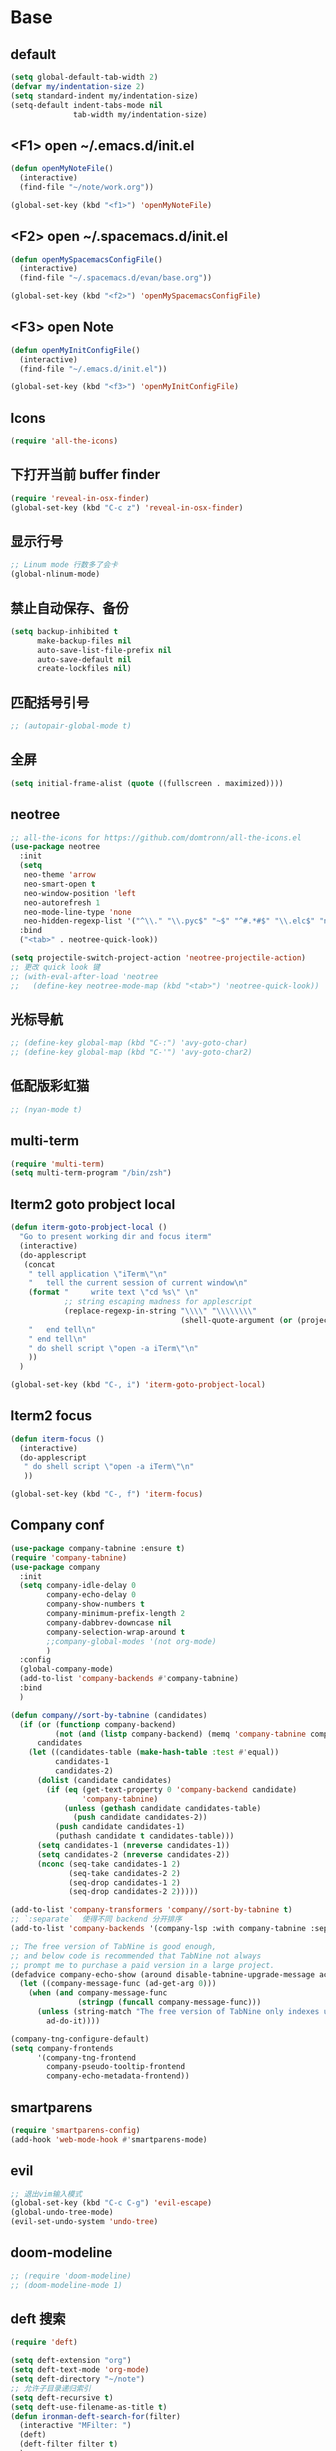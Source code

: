 * Base
** default
   #+BEGIN_SRC emacs-lisp
     (setq global-default-tab-width 2)
     (defvar my/indentation-size 2)
     (setq standard-indent my/indentation-size)
     (setq-default indent-tabs-mode nil
                   tab-width my/indentation-size)
   #+END_SRC
** <F1> open ~/.emacs.d/init.el
   #+BEGIN_SRC emacs-lisp
     (defun openMyNoteFile()
       (interactive)
       (find-file "~/note/work.org"))

     (global-set-key (kbd "<f1>") 'openMyNoteFile)
   #+END_SRC
** <F2> open ~/.spacemacs.d/init.el
   #+BEGIN_SRC emacs-lisp
     (defun openMySpacemacsConfigFile()
       (interactive)
       (find-file "~/.spacemacs.d/evan/base.org"))

     (global-set-key (kbd "<f2>") 'openMySpacemacsConfigFile)
   #+END_SRC
** <F3> open Note
   #+BEGIN_SRC emacs-lisp
     (defun openMyInitConfigFile()
       (interactive)
       (find-file "~/.emacs.d/init.el"))

     (global-set-key (kbd "<f3>") 'openMyInitConfigFile)
   #+END_SRC
** Icons
   #+BEGIN_SRC emacs-lisp
     (require 'all-the-icons)
   #+END_SRC
** 下打开当前 buffer finder
   #+BEGIN_SRC emacs-lisp
     (require 'reveal-in-osx-finder)
     (global-set-key (kbd "C-c z") 'reveal-in-osx-finder)
   #+END_SRC
** 显示行号
   #+BEGIN_SRC emacs-lisp
     ;; Linum mode 行数多了会卡
     (global-nlinum-mode)
   #+END_SRC
** 禁止自动保存、备份
   #+BEGIN_SRC emacs-lisp
     (setq backup-inhibited t
           make-backup-files nil
           auto-save-list-file-prefix nil
           auto-save-default nil
           create-lockfiles nil)
   #+END_SRC
** 匹配括号引号
   #+BEGIN_SRC emacs-lisp
     ;; (autopair-global-mode t)
   #+END_SRC
** 全屏
   #+BEGIN_SRC emacs-lisp
     (setq initial-frame-alist (quote ((fullscreen . maximized))))
   #+END_SRC
** neotree
   #+BEGIN_SRC emacs-lisp
     ;; all-the-icons for https://github.com/domtronn/all-the-icons.el
     (use-package neotree
       :init
       (setq
        neo-theme 'arrow
        neo-smart-open t
        neo-window-position 'left
        neo-autorefresh 1
        neo-mode-line-type 'none
        neo-hidden-regexp-list '("^\\." "\\.pyc$" "~$" "^#.*#$" "\\.elc$" "node_modules"))
       :bind
       ("<tab>" . neotree-quick-look))

     (setq projectile-switch-project-action 'neotree-projectile-action)
     ;; 更改 quick look 键
     ;; (with-eval-after-load 'neotree
     ;;   (define-key neotree-mode-map (kbd "<tab>") 'neotree-quick-look))
   #+END_SRC
** 光标导航
   #+BEGIN_SRC emacs-lisp
     ;; (define-key global-map (kbd "C-:") 'avy-goto-char)
     ;; (define-key global-map (kbd "C-'") 'avy-goto-char2)
   #+END_SRC
** 低配版彩虹猫
   #+BEGIN_SRC emacs-lisp
     ;; (nyan-mode t)
   #+END_SRC
** multi-term
   #+BEGIN_SRC emacs-lisp
     (require 'multi-term)
     (setq multi-term-program "/bin/zsh")
   #+END_SRC
** Iterm2 goto probject local
   #+BEGIN_SRC emacs-lisp
     (defun iterm-goto-probject-local ()
       "Go to present working dir and focus iterm"
       (interactive)
       (do-applescript
        (concat
         " tell application \"iTerm\"\n"
         "   tell the current session of current window\n"
         (format "     write text \"cd %s\" \n"
                 ;; string escaping madness for applescript
                 (replace-regexp-in-string "\\\\" "\\\\\\\\"
                                           (shell-quote-argument (or (projectile-project-root default-directory)))))
         "   end tell\n"
         " end tell\n"
         " do shell script \"open -a iTerm\"\n"
         ))
       )

     (global-set-key (kbd "C-, i") 'iterm-goto-probject-local)
   #+END_SRC
** Iterm2 focus
   #+BEGIN_SRC emacs-lisp
     (defun iterm-focus ()
       (interactive)
       (do-applescript
        " do shell script \"open -a iTerm\"\n"
        ))

     (global-set-key (kbd "C-, f") 'iterm-focus)
   #+END_SRC
** Company conf
   #+BEGIN_SRC emacs-lisp
     (use-package company-tabnine :ensure t)
     (require 'company-tabnine)
     (use-package company
       :init
       (setq company-idle-delay 0
             company-echo-delay 0
             company-show-numbers t
             company-minimum-prefix-length 2
             company-dabbrev-downcase nil
             company-selection-wrap-around t
             ;;company-global-modes '(not org-mode)
             )
       :config
       (global-company-mode)
       (add-to-list 'company-backends #'company-tabnine)
       :bind
       )

     (defun company//sort-by-tabnine (candidates)
       (if (or (functionp company-backend)
               (not (and (listp company-backend) (memq 'company-tabnine company-backend))))
           candidates
         (let ((candidates-table (make-hash-table :test #'equal))
               candidates-1
               candidates-2)
           (dolist (candidate candidates)
             (if (eq (get-text-property 0 'company-backend candidate)
                     'company-tabnine)
                 (unless (gethash candidate candidates-table)
                   (push candidate candidates-2))
               (push candidate candidates-1)
               (puthash candidate t candidates-table)))
           (setq candidates-1 (nreverse candidates-1))
           (setq candidates-2 (nreverse candidates-2))
           (nconc (seq-take candidates-1 2)
                  (seq-take candidates-2 2)
                  (seq-drop candidates-1 2)
                  (seq-drop candidates-2 2)))))

     (add-to-list 'company-transformers 'company//sort-by-tabnine t)
     ;; `:separate`  使得不同 backend 分开排序
     (add-to-list 'company-backends '(company-lsp :with company-tabnine :separate))

     ;; The free version of TabNine is good enough,
     ;; and below code is recommended that TabNine not always
     ;; prompt me to purchase a paid version in a large project.
     (defadvice company-echo-show (around disable-tabnine-upgrade-message activate)
       (let ((company-message-func (ad-get-arg 0)))
         (when (and company-message-func
                    (stringp (funcall company-message-func)))
           (unless (string-match "The free version of TabNine only indexes up to" (funcall company-message-func))
             ad-do-it))))

     (company-tng-configure-default)
     (setq company-frontends
           '(company-tng-frontend
             company-pseudo-tooltip-frontend
             company-echo-metadata-frontend))
   #+END_SRC
** smartparens
   #+BEGIN_SRC emacs-lisp
     (require 'smartparens-config)
     (add-hook 'web-mode-hook #'smartparens-mode)
   #+END_SRC
** evil
   #+BEGIN_SRC emacs-lisp
     ;; 退出vim输入模式
     (global-set-key (kbd "C-c C-g") 'evil-escape)
     (global-undo-tree-mode)
     (evil-set-undo-system 'undo-tree)
   #+END_SRC
** doom-modeline
   #+BEGIN_SRC emacs-lisp
     ;; (require 'doom-modeline)
     ;; (doom-modeline-mode 1)
   #+END_SRC
** deft 搜索
   #+BEGIN_SRC emacs-lisp
     (require 'deft)

     (setq deft-extension "org")
     (setq deft-text-mode 'org-mode)
     (setq deft-directory "~/note")
     ;; 允许子目录递归索引
     (setq deft-recursive t)
     (setq deft-use-filename-as-title t)
     (defun ironman-deft-search-for(filter)
       (interactive "MFilter: ")
       (deft)
       (deft-filter filter t)
       )
     (global-set-key [f4] 'deft)
     (global-set-key [f5] 'ironman-deft-search-for)
   #+END_SRC

** org-roam
   #+BEGIN_SRC emacs-lisp
   #+END_SRC
** centaur-tabs
   #+BEGIN_SRC emacs-lisp
     (use-package centaur-tabs
       :demand
       :config
       (centaur-tabs-mode t)
       :bind
       ("C-<" . centaur-tabs-backward)
       ("C->" . centaur-tabs-forward))

     (setq centaur-tabs-cycle-scope 'tabs)
   #+END_SRC
** Org
   #+BEGIN_SRC emacs-lisp
     (require 'org-bullets)
     (add-hook 'org-mode-hook (lambda () (org-bullets-mode 1)))
     (add-hook 'org-mode-hook #'valign-mode)

     (require 'org-download)
     ;; Drag-and-drop to `dired`
     (add-hook 'dired-mode-hook 'org-download-enable)
   #+END_SRC
** my-screenshot 屏幕截图
   #+BEGIN_SRC emacs-lisp
     (defun my-screenshot ()
       "Take a screenshot into a unique-named file in the current buffer file
         directory and insert a link to this file."
       (interactive)
       (setq filename
             (concat (make-temp-name "/") ".png"))
       (setq fullfilename
             (concat (file-name-directory (buffer-file-name)) "images/blog/" filename))
       (if (file-accessible-directory-p (concat (file-name-directory
                                                 (buffer-file-name)) "images/blog/"))
           nil
         (make-directory "images/blog/" t))
       (call-process-shell-command "screencapture" nil nil nil nil "-i" (concat
                                                                         "\"" fullfilename "\"" ))
       (insert (concat "[[./images/blog" filename "]]"))
       (org-display-inline-images)
       )
   #+END_SRC
* Git
** Walk through git revisions of a file
   #+BEGIN_SRC emacs-lisp
     (use-package git-timemachine
       :custom-face
       (git-timemachine-minibuffer-author-face ((t (:inherit success))))
       (git-timemachine-minibuffer-detail-face ((t (:inherit warning))))
       :bind (:map vc-prefix-map
                   ("t" . git-timemachine)))
   #+END_SRC

** Pop up last commit information of current line
   #+BEGIN_SRC emacs-lisp
     (use-package git-messenger
       :bind (:map vc-prefix-map
                   ("p" . git-messenger:popup-message)
                   :map git-messenger-map
                   ("o" . git-messenger:copy-message))
       :init (setq git-messenger:show-detail t
                   git-messenger:use-magit-popup t)
       :config
       (with-no-warnings
         (with-eval-after-load 'hydra
           (defhydra git-messenger-hydra (:color blue)
             ("s" git-messenger:popup-show "show")
             ("c" git-messenger:copy-commit-id "copy hash")
             ("m" git-messenger:copy-message "copy message")
             ("," (catch 'git-messenger-loop (git-messenger:show-parent)) "go parent")
             ("q" git-messenger:popup-close "quit")))

         (defun my-git-messenger:format-detail (vcs commit-id author message)
           (if (eq vcs 'git)
               (let ((date (git-messenger:commit-date commit-id))
                     (colon (propertize ":" 'face 'font-lock-comment-face)))
                 (concat
                  (format "%s%s %s \n%s%s %s\n%s  %s %s \n"
                          (propertize "Commit" 'face 'font-lock-keyword-face) colon
                          (propertize (substring commit-id 0 8) 'face 'font-lock-comment-face)
                          (propertize "Author" 'face 'font-lock-keyword-face) colon
                          (propertize author 'face 'font-lock-string-face)
                          (propertize "Date" 'face 'font-lock-keyword-face) colon
                          (propertize date 'face 'font-lock-string-face))
                  (propertize (make-string 38 ?─) 'face 'font-lock-comment-face)
                  message
                  (propertize "\nPress q to quit" 'face '(:inherit (font-lock-comment-face italic)))))
             (git-messenger:format-detail vcs commit-id author message)))

         (defun my-git-messenger:popup-message ()
           "Popup message with `posframe', `pos-tip', `lv' or `message', and dispatch actions with `hydra'."
           (interactive)
           (let* ((vcs (git-messenger:find-vcs))
                  (file (buffer-file-name (buffer-base-buffer)))
                  (line (line-number-at-pos))
                  (commit-info (git-messenger:commit-info-at-line vcs file line))
                  (commit-id (car commit-info))
                  (author (cdr commit-info))
                  (msg (git-messenger:commit-message vcs commit-id))
                  (popuped-message (if (git-messenger:show-detail-p commit-id)
                                       (my-git-messenger:format-detail vcs commit-id author msg)
                                     (cl-case vcs
                                       (git msg)
                                       (svn (if (string= commit-id "-")
                                                msg
                                              (git-messenger:svn-message msg)))
                                       (hg msg)))))
             (setq git-messenger:vcs vcs
                   git-messenger:last-message msg
                   git-messenger:last-commit-id commit-id)
             (run-hook-with-args 'git-messenger:before-popup-hook popuped-message)
             (git-messenger-hydra/body)
             (cond ((and (fboundp 'posframe-workable-p) (posframe-workable-p))
                    (let ((buffer-name "*git-messenger*"))
                      (posframe-show buffer-name
                                     :string popuped-message
                                     :left-fringe 8
                                     :right-fringe 8
                                     :internal-border-color (face-foreground 'default)
                                     :internal-border-width 1)
                      (unwind-protect
                          (push (read-event) unread-command-events)
                        (posframe-delete buffer-name))))
                   ((and (fboundp 'pos-tip-show) (display-graphic-p))
                    (pos-tip-show popuped-message))
                   ((fboundp 'lv-message)
                    (lv-message popuped-message)
                    (unwind-protect
                        (push (read-event) unread-command-events)
                      (lv-delete-window)))
                   (t (message "%s" popuped-message)))
             (run-hook-with-args 'git-messenger:after-popup-hook popuped-message)))
         (advice-add #'git-messenger:popup-close :override #'ignore)
         (advice-add #'git-messenger:popup-message :override #'my-git-messenger:popup-message)))
   #+END_SRC
* develop
** flycheck
   #+BEGIN_SRC emacs-lisp
     (defun my/use-eslint-from-node-modules ()
       (let* ((root (locate-dominating-file
                     (or (buffer-file-name) default-directory)
                     "node_modules"))
              (eslint (and root
                           (expand-file-name "node_modules/eslint/bin/eslint.js"
                                             root))))
         (when (and eslint (file-executable-p eslint))
           (setq-local flycheck-javascript-eslint-executable eslint))))

     (add-hook 'flycheck-mode-hook #'my/use-eslint-from-node-modules)

     (use-package flycheck
       :ensure t
       :init
       (global-flycheck-mode t)
       :custom
       (flycheck-check-syntax-automatically '(mode-enabled save))
       :config
       (flycheck-add-mode 'javascript-eslint 'web-mode))

     (setq-default flycheck-disabled-checkers
                   (append flycheck-disabled-checkers
                           '(json-jsonlist)))
   #+END_SRC
** Tide
   #+BEGIN_SRC emacs-lisp
     (require 'js-doc)
     (defun setup-tide-mode ()
       (interactive)
       (tide-setup)
       (flycheck-mode)
       (eldoc-mode)
       (prettier-js-mode)

       ;; TODO 会卡顿
       ;; (flycheck-select-checker 'javascript-eslint)
       (tide-hl-identifier-mode)
       ;; (setq flycheck-check-syntax-automatically '(save mode-enabled))
       (add-to-list 'company-backends '(company-tide :with company-tabnine :separate)))

     (defun flycheck-javascript ()
       (interactive)
       (flycheck-add-mode 'javascript-eslint 'web-mode))

     ;; aligns annotation to the right hand side
     (setq company-tooltip-align-annotations t)

     (with-eval-after-load 'tide
       ;; evil模式下绑定 g d 跳转定义
       (evil-define-key '(normal) tide-mode-map (kbd "g d") 'tide-jump-to-definition))

     (setq tide-format-options '(:insertSpaceAfterFunctionKeywordForAnonymousFunctions t :placeOpenBraceOnNewLineForFunctions nil))

     (use-package tide :ensure t)

     (global-set-key (kbd "C-; f") 'js-doc-insert-file-doc)
     (global-set-key (kbd "C-; ;") 'js-doc-insert-function-doc)
     (global-set-key (kbd "C-; C-;") 'tide-jsdoc-template)
     (global-set-key (kbd "<C-return>") 'c-indent-new-comment-line)
     (global-set-key (kbd "C-; t") 'js-doc-insert-tag)
     (global-set-key (kbd "C-; h") 'js-doc-describe-tag)
   #+END_SRC
** web-mode
   #+BEGIN_SRC emacs-lisp
     (use-package web-mode
       :mode
       ("\\.html\\'" "\\.tsx\\'" "\\.vue\\'" "\\.svelte\\'" "\\.twig\\'")
       :init
       (add-to-list 'magic-mode-alist '("import.*react" . web-mode))
       :custom
       (web-mode-block-padding my/indentation-size)
       (web-mode-style-padding my/indentation-size)
       (web-mode-script-padding my/indentation-size)
       (web-mode-attr-indent-offset my/indentation-size)
       (web-mode-attr-value-indent-offset my/indentation-size)
       (web-mode-enable-current-element-highlight t)
       (web-mode-content-types-alist '(("jsx" . "\\.[jt]?s[x]?\\'")
                                       ("vue" . "\\.vue\\'")))
       :config
       (set-face-background 'web-mode-current-element-highlight-face "#AF3A03")
       :hook
       (web-mode . emmet-mode))

     (add-hook 'web-mode-hook
               (lambda ()
                 (setup-tide-mode)
                 ;; (setq web-mode-markup-indent-offset 2)
                 ;; (setq web-mode-css-indent-offset 2)
                 ;; (setq web-mode-code-indent-offset 2)
                 (setq-local web-mode-enable-auto-quoting nil)))

     (add-hook 'web-mode-hook
               (lambda ()
                 (pcase web-mode-content-type
                   ("jsx" (progn
                            (setq-local emmet-expand-jsx-className? t)
                            (setq-local web-mode-enable-auto-quoting nil)
                            (setup-tide-mode)))
                   ("vue" (setup-tide-mode))
                   ("html" (prettier-js-mode)))))

     (when (memq window-system '(mac ns))
       (exec-path-from-shell-initialize))
   #+END_SRC

** TypeScript
   #+BEGIN_SRC emacs-lisp
     (use-package typescript-mode
       :custom
       (typescript-indent-level my/indentation-size)
       :hook
       (typescript-mode . setup-tide-mode))
   #+END_SRC
** JavaScript
   #+BEGIN_SRC emacs-lisp
     (flycheck-add-next-checker 'javascript-eslint 'javascript-tide 'append)
     (add-hook 'web-mode-hook
               (lambda ()
                 (when (equal web-mode-content-type "jsx")
                   (setq-local emmet-expand-jsx-className? t)
                   (flycheck-add-mode 'javascript-eslint 'web-mode)
                   (flycheck-add-next-checker 'javascript-eslint 'jsx-tide 'append)
                   (setup-tide-mode))
                 ))

     (use-package js2-mode
       :mode "\\.js\\'"
       :custom
       (js2-basic-offset my/indentation-size)
       (js2-highlight-level 3)
       (js2-mode-show-parse-errors nil)
       (js2-mode-show-strict-warnings nil)
       :hook
       (js2-mode . setup-tide-mode))
   #+END_SRC

** eslint
   #+BEGIN_SRC emacs-lisp
   #+END_SRC
** vue
   #+BEGIN_SRC emacs-lisp
     (require 'vue-mode)
     (require 'lsp-mode)

     (defun vuejs-custom ()
       (lsp)
       (flycheck-mode t)
       (company-mode))

     (add-hook 'vue-mode-hook 'vuejs-custom)
   #+END_SRC
* doom-themes-dark
  #+BEGIN_SRC emacs-lisp
    ;; (require 'doom-themes)

    ;; (defgroup doom-dracula-alt-theme nil
    ;;   "Options for doom-themes"
    ;;   :group 'doom-themes)

    ;; (defcustom doom-dracula-alt-brighter-modeline nil
    ;;   "If non-nil, more vivid colors will be used to style the mode-line."
    ;;   :group 'doom-dracula-alt-theme
    ;;   :type 'boolean)

    ;; (defcustom doom-dracula-alt-brighter-comments nil
    ;;   "If non-nil, comments will be highlighted in more vivid colors."
    ;;   :group 'doom-dracula-alt-theme
    ;;   :type 'boolean)

    ;; (defcustom doom-dracula-alt-colorful-headers nil
    ;;   "If non-nil, headers in org-mode will be more colorful; which is truer to the
    ;; original Dracula Emacs theme."
    ;;   :group 'doom-dracula-alt-theme
    ;;   :type 'boolean)

    ;; (defcustom doom-dracula-alt-comment-bg doom-dracula-alt-brighter-comments
    ;;   "If non-nil, comments will have a subtle, darker background. Enhancing their
    ;; legibility."
    ;;   :group 'doom-dracula-alt-theme
    ;;   :type 'boolean)

    ;; (defcustom doom-dracula-alt-padded-modeline doom-themes-padded-modeline
    ;;   "If non-nil, adds a 4px padding to the mode-line. Can be an integer to
    ;; determine the exact padding."
    ;;   :group 'doom-dracula-alt-theme
    ;;   :type '(or integer boolean))

    ;; (def-doom-theme doom-dracula-alt
    ;;     "A dark theme inspired by Atom One Dark"

    ;;     ;; name        default   256       16
    ;;     ((bg         '("#282a36" nil       nil            ))
    ;;     (bg-alt     '("#1E2029" nil       nil            ))
    ;;     (base0      '("#1E2029" "#1E2029"   "black"        ))
    ;;     (base1      '("#282a36" "#282a36" "brightblack"  ))
    ;;     (base2      '("#373844" "#373844" "brightblack"  ))
    ;;     (base3      '("#44475a" "#44475a" "brightblack"  ))
    ;;     (base4      '("#565761" "#565761" "brightblack"  ))
    ;;     (base5      '("#6272a4" "#6272a4" "brightblack"  ))
    ;;     (base6      '("#b6b6b2" "#b6b6b2" "brightblack"  ))
    ;;     (base7      '("#ccccc7" "#ccccc7" "brightblack"  ))
    ;;     (base8      '("#f8f8f2" "#f8f8f2" "white"        ))
    ;;     (fg         '("#f8f8f2" "#f8f8f2" "white"        ))
    ;;     (fg-alt     '("#e2e2dc" "#e2e2dc" "brightwhite"  ))

    ;;     (grey       base4)
    ;;     (red        '("#ff5555" "#ff6655" "red"          ))
    ;;     (orange     '("#ffb86c" "#ffb86c" "brightred"    ))
    ;;     (green      '("#50fa7b" "#50fa7b" "green"        ))
    ;;     (teal       '("#0189cc" "#0189cc" "brightgreen"  ))
    ;;     (yellow     '("#f1fa8c" "#f1fa8c" "yellow"       ))
    ;;     (blue       '("#61bfff" "#61bfff" "brightblue"   ))
    ;;     (dark-blue  '("#0189cc" "#0189cc" "blue"         ))
    ;;     (magenta    '("#ff79c6" "#ff79c6" "magenta"      ))
    ;;     (violet     '("#bd93f9" "#bd93f9" "brightmagenta"))
    ;;     (cyan       '("#8be9fd" "#8be9fd" "brightcyan"   ))
    ;;     (dark-cyan  '("#8be9fd" "#8be9fd" "cyan"         ))

    ;;     ;; face categories -- required for all themes
    ;;     (highlight      violet)
    ;;     (vertical-bar   (doom-darken base1 0.1))
    ;;     (selection      dark-blue)
    ;;     (builtin        orange)
    ;;     (comments       (if doom-dracula-alt-brighter-comments dark-cyan base5))
    ;;     (doc-comments   (doom-lighten (if doom-dracula-alt-brighter-comments dark-cyan base5) 0.25))
    ;;     (constants      cyan)
    ;;     (functions      green)
    ;;     (keywords       magenta)
    ;;     (methods        teal)
    ;;     (operators      violet)
    ;;     (type           blue)
    ;;     (strings        yellow)
    ;;     (variables      base8)
    ;;     (numbers        red)
    ;;     (region         base3)
    ;;     (error          red)
    ;;     (warning        yellow)
    ;;     (success        green)
    ;;     (vc-modified    orange)
    ;;     (vc-added       green)
    ;;     (vc-deleted     red)

    ;;     ;; custom categories
    ;;     (level1 magenta)
    ;;     (level2 violet)
    ;;     (level3 (if doom-dracula-alt-colorful-headers green   (doom-lighten violet 0.35)))
    ;;     (level4 (if doom-dracula-alt-colorful-headers yellow  (doom-lighten magenta 0.35)))
    ;;     (level5 (if doom-dracula-alt-colorful-headers cyan    (doom-lighten violet 0.6)))
    ;;     (level6 (if doom-dracula-alt-colorful-headers orange  (doom-lighten magenta 0.6)))
    ;;     (level7 (if doom-dracula-alt-colorful-headers blue    (doom-lighten violet 0.85)))
    ;;     (level8 (if doom-dracula-alt-colorful-headers magenta (doom-lighten magenta 0.85)))
    ;;     (level9 (if doom-dracula-alt-colorful-headers violet  (doom-lighten violet 0.95)))

    ;;     (hidden     base1)
    ;;     (-modeline-bright doom-dracula-alt-brighter-modeline)
    ;;     (-modeline-pad
    ;;       (when doom-dracula-alt-padded-modeline
    ;;         (if (integerp doom-dracula-alt-padded-modeline) doom-dracula-alt-padded-modeline 4)))

    ;;     (modeline-fg     nil)
    ;;     (modeline-fg-alt base5)

    ;;     (modeline-bg

    ;;       (if -modeline-bright
    ;;           (doom-darken  magenta 0.675)
    ;;         (doom-darken bg 0.1))
    ;;       )
    ;;     (modeline-bg-l
    ;;       (if -modeline-bright
    ;;           (doom-darken magenta 0.6)
    ;;         `(,(doom-darken (car bg) 0.075) ,@(cdr base1))
    ;;         ))
    ;;     (modeline-bg-inactive   (doom-darken bg 0.1))
    ;;     (modeline-bg-inactive-l `(,(doom-darken (car bg) 0.075) ,@(cdr base1))))


    ;;     ;; --- extra faces ------------------------
    ;;     ((elscreen-tab-other-screen-face :background "#353a42" :foreground "#1e2022")

    ;;     ;; ((line-number &override) :foreground base4)
    ;;     ;; ((line-number-current-line &override) :foreground fg)
    ;;     ((line-number &override) :foreground base5 :distant-foreground nil)
    ;;     ((line-number-current-line &override) :foreground base7 :distant-foreground nil)

    ;;     (font-lock-comment-face
    ;;       :foreground comments
    ;;       :background (if doom-dracula-alt-comment-bg (doom-lighten bg 0.05)))
    ;;     (font-lock-doc-face
    ;;       :inherit 'font-lock-comment-face
    ;;       :foreground doc-comments)
    ;;     (solaire-hl-line-face :background base2)
    ;;     (doom-modeline-bar :background (if -modeline-bright modeline-bg highlight))
    ;;     (mode-line
    ;;       :background modeline-bg :foreground modeline-fg
    ;;       :box (if -modeline-pad `(:line-width ,-modeline-pad :color ,modeline-bg)))
    ;;     (mode-line-inactive
    ;;       :background modeline-bg-inactive :foreground modeline-fg-alt
    ;;       :box (if -modeline-pad `(:line-width ,-modeline-pad :color ,modeline-bg-inactive)))
    ;;     (mode-line-emphasis
    ;;       :foreground (if -modeline-bright base8 highlight))

    ;;     (solaire-mode-line-face
    ;;       :inherit 'mode-line
    ;;       :background modeline-bg-l
    ;;       :box (if -modeline-pad `(:line-width ,-modeline-pad :color ,modeline-bg-l)))
    ;;     (solaire-mode-line-inactive-face
    ;;       :inherit 'mode-line-inactive
    ;;       :background modeline-bg-inactive-l
    ;;       :box (if -modeline-pad `(:line-width ,-modeline-pad :color ,modeline-bg-inactive-l)))

    ;;     ;; --- major-mode faces -------------------
    ;;     ;; css-mode / scss-mode
    ;;     (css-proprietary-property :foreground orange)
    ;;     (css-property             :foreground green)
    ;;     (css-selector             :foreground blue)

    ;;     ;; markdown-mode
    ;;     (markdown-markup-face :foreground base5)
    ;;     (markdown-header-face :inherit 'bold :foreground red)
    ;;     (markdown-code-face :background (doom-lighten base3 0.05))

    ;;     ;; org-mode
    ;;     (org-level-1 :background nil :foreground level1 :height 1.2 :weight 'bold)
    ;;     (org-level-2 :foreground level2 :weight 'bold)
    ;;     (org-level-3 :inherit 'org-level-2 :foreground level3)
    ;;     (org-level-4 :inherit 'org-level-2 :foreground level4)
    ;;     (org-level-5 :inherit 'org-level-2 :foreground level5)
    ;;     (org-level-6 :inherit 'org-level-2 :foreground level6)
    ;;     (org-level-7 :inherit 'org-level-2 :foreground level7)
    ;;     (org-todo :foreground orange :bold 'inherit :background (doom-darken base1 0.02))
    ;;     (org-done :foreground green :strike-through nil :background base2 :bold t)
    ;;     (org-headline-done :foreground base4 :strike-through nil)
    ;;     ((org-tag &override) :foreground (doom-lighten orange 0.3))
    ;;     (org-agenda-date :foreground cyan)
    ;;     (org-agenda-dimmed-todo-face :foreground comments)
    ;;     (org-agenda-done :foreground base4)
    ;;     (org-agenda-structure :foreground violet)
    ;;     (org-block            :background nil :foreground violet)
    ;;     (org-block-begin-line :background nil :foreground comments)
    ;;     (org-code :foreground yellow)
    ;;     (org-column :background base1)
    ;;     (org-column-title :background base1 :bold t :underline t)
    ;;     (org-date :foreground cyan)
    ;;     (org-document-info :foreground blue)
    ;;     (org-document-info-keyword :foreground comments)
    ;;     (org-ellipsis :foreground comments)
    ;;     (org-footnote :foreground blue)
    ;;     (org-headline-base :foreground comments :strike-through t :bold nil)
    ;;     (org-link :foreground orange :underline t :weight 'bold)
    ;;     (org-priority :foreground cyan)
    ;;     (org-scheduled :foreground green)
    ;;     (org-scheduled-previously :foreground yellow)
    ;;     (org-scheduled-today :foreground orange)
    ;;     (org-sexp-date :foreground base4)
    ;;     (org-special-keyword :foreground yellow)
    ;;     (org-table :foreground violet)
    ;;     (org-upcoming-deadline :foreground yellow)
    ;;     (org-warning :foreground magenta)
    ;;     )
    ;;   )

  #+END_SRC
* doom-solarized-light
  #+BEGIN_SRC emacs-lisp
    (require 'doom-themes)

    (defgroup doom-solarized-light-theme nil
      "Options for doom-themes"
      :group 'doom-themes)

    (defcustom doom-solarized-light-brighter-modeline nil
      "If non-nil, more vivid colors will be used to style the mode-line."
      :group 'doom-solarized-light-theme
      :type 'boolean)

    (defcustom doom-solarized-light-brighter-comments nil
      "If non-nil, comments will be highlighted in more vivid colors."
      :group 'doom-solarized-light-theme
      :type 'boolean)

    (defcustom doom-solarized-light-comment-bg doom-solarized-light-brighter-comments
      "If non-nil, comments will have a subtle, darker background. Enhancing their
    legibility."
      :group 'doom-solarized-light-theme
      :type 'boolean)

    (defcustom doom-solarized-light-padded-modeline doom-themes-padded-modeline
      "If non-nil, adds a 4px padding to the mode-line. Can be an integer to
    determine the exact padding."
      :group 'doom-solarized-light-theme
      :type '(choice integer boolean))

    ;;
    (def-doom-theme doom-solarized-light
      "A light theme inspired by Solarized light"

      ;; name        default   256       16
      ((bg         '("#FDF6E3" nil       nil            ))
       (bg-alt     '("#FFFBEA" nil       nil            ))
       (base0      '("#FFFBF0" "black"   "black"        ))
       (base1      '("#FCF8ED" "#1e1e1e" "brightblack"  ))
       (base2      '("#FCF7E8" "#2e2e2e" "brightblack"  ))
       (base3      '("#F2E6CE" "#262626" "brightblack"  ))
       (base4      '("#E1DBCD" "#3f3f3f" "brightblack"  ))
       (base5      '("#D6D6D6" "#525252" "brightblack"  ))
       (base6      '("#96A7A9" "#6b6b6b" "brightblack"  ))
       (base7      '("#788484" "#979797" "brightblack"  ))
       (base8      '("#626C6C" "#dfdfdf" "white"        ))
       (fg         '("#556b72" "#2d2d2d" "white"        ))
       (fg-alt     '("#7B8787" "#bfbfbf" "brightwhite"  ))

       (grey       base4)
       (red        '("#dc322f" "#ff6655" "red"          ))
       (orange     '("#cb4b16" "#dd8844" "brightred"    ))
       (green      '("#859900" "#99bb66" "green"        ))
       (teal       '("#35a69c" "#33aa99" "brightgreen"  ))
       (yellow     '("#b58900" "#ECBE7B" "yellow"       ))
       (blue       '("#268bd2" "#51afef" "brightblue"   ))
       (dark-blue  '("#3F88AD" "#2257A0" "blue"         ))
       (magenta    '("#d33682" "#c678dd" "magenta"      ))
       (violet     '("#6c71c4" "#a9a1e1" "brightmagenta"))
       (cyan       '("#2aa198" "#46D9FF" "brightcyan"   ))
       (dark-cyan  '("#204052" "#5699AF" "cyan"         ))

       ;; face categories -- required for all themes
       (highlight      blue)
       (vertical-bar   base4)
       (selection      dark-blue)
       (builtin        magenta)
       (comments       (if doom-solarized-light-brighter-comments
                           (doom-lighten teal 0.25)
                         base6))
       (doc-comments   teal)
       (constants      violet)
       (functions      magenta)
       (keywords       green)
       (methods        cyan)
       (operators      blue)
       (type           yellow)
       (strings        cyan)
       (variables      blue)
       (numbers        violet)
       (region         `(,(doom-darken (car bg-alt) 0.1) ,@(doom-darken (cdr base0) 0.1)))
       (error          red)
       (warning        yellow)
       (success        green)
       (vc-modified    orange)
       (vc-added       green)
       (vc-deleted     red)

       ;; custom categories
       (hidden     `(,(car bg) "black" "black"))
       (-modeline-bright doom-solarized-light-brighter-modeline)
       (-modeline-pad
        (when doom-solarized-light-padded-modeline
          (if (integerp doom-solarized-light-padded-modeline) doom-solarized-light-padded-modeline 4)))

       (modeline-fg     nil)
       (modeline-fg-alt base6)

       (modeline-bg
        (if -modeline-bright
            (doom-lighten bg 0.7)
          (doom-lighten base3 0.2)))
       (modeline-bg-l
        (if -modeline-bright
            (doom-lighten bg 0.7)
          (doom-darken bg 0.05)))
       (modeline-bg-inactive   (doom-darken bg 0.02))
       (modeline-bg-inactive-l (doom-darken bg 0.025)))


      ;; --- extra faces ------------------------
      ((elscreen-tab-other-screen-face :background "#353a42" :foreground "#1e2022")

       (hl-line :background base3)

       ((line-number &override) :foreground base6)
       ((line-number-current-line &override) :foreground fg :background region :weight 'bold)

       (org-block :background (doom-blend yellow bg 0.04))
       (org-block-background :background (doom-blend yellow bg 0.04))
       (org-block-begin-line :background (doom-blend yellow bg 0.08))
       (org-block-end-line :background (doom-blend yellow bg 0.08))
       (lsp-ui-sideline-code-action :foreground blue)

       (font-lock-comment-face
        :slant 'italic
        :foreground comments
        :background (if doom-solarized-light-comment-bg (doom-blend teal base0 0.07)))
       ((font-lock-doc-face &override) :foreground doc-comments)
       ((font-lock-type-face &override) :slant 'italic)
       ((font-lock-builtin-face &override) :slant 'italic)
       ((font-lock-function-name-face &override) :foreground type)

       (font-lock-keyword-face
        :weight 'bold
        :foreground keywords)

       (font-lock-constant-face
        :weight 'bold
        :foreground constants)


       (doom-modeline-bar :background (if -modeline-bright modeline-bg highlight))

       (mode-line
        :background modeline-bg :foreground modeline-fg
        :box (if -modeline-pad `(:line-width ,-modeline-pad :color ,modeline-bg)))
       (mode-line-inactive
        :background modeline-bg-inactive :foreground modeline-fg-alt
        :box (if -modeline-pad `(:line-width ,-modeline-pad :color ,modeline-bg-inactive)))
       (mode-line-emphasis
        :foreground (if -modeline-bright base8 highlight))

       (solaire-mode-line-face
        :inherit 'mode-line
        :background modeline-bg-l
        :box (if -modeline-pad `(:line-width ,-modeline-pad :color ,modeline-bg-l)))
       (solaire-mode-line-inactive-face
        :inherit 'mode-line-inactive
        :background modeline-bg-inactive-l
        :box (if -modeline-pad `(:line-width ,-modeline-pad :color ,modeline-bg-inactive-l)))

       ;; --- major-mode faces -------------------
       ;; css-mode / scss-mode
       (css-proprietary-property :foreground orange)
       (css-property             :foreground green)
       (css-selector             :foreground blue)

       ;; markdown-mode
       (markdown-markup-face :foreground base5)
       (markdown-header-face :inherit 'bold :foreground red)
       ((markdown-code-face &override) :background (doom-lighten base3 0.05))

       ;; ivy-mode
       (ivy-current-match :background (doom-lighten yellow 0.65) :distant-foreground fg)
       (ivy-minibuffer-match-face-1 :foreground blue :background base3 :weight 'bold)
       (ivy-minibuffer-match-face-2 :foreground magenta :background base3 :weight 'bold)
       (ivy-minibuffer-match-face-3 :foreground green   :background base3 :weight 'bold)
       (ivy-minibuffer-match-face-4 :foreground yellow  :background base3 :weight 'bold)
       (ivy-minibuffer-match-highlight :foreground violet :weight 'bold)
       (swiper-match-face-1 :inherit 'ivy-minibuffer-match-face-1)
       (swiper-match-face-2 :inherit 'ivy-minibuffer-match-face-2)
       (swiper-match-face-3 :inherit 'ivy-minibuffer-match-face-3)
       (swiper-match-face-4 :inherit 'ivy-minibuffer-match-face-4)

       ;; posframe
       (ivy-posframe :background modeline-bg-l)
       ;; org-mode
       (org-hide :foreground hidden)
       (solaire-org-hide-face :foreground hidden)

       ;; helm
       (helm-selection :foreground base0 :weight 'bold :background blue)

       ;; company
       (company-tooltip-selection :background blue
                                  :foreground base3)

       ;; widget
       (widget-field :foreground fg :background base3)
       (widget-single-line-field :foreground fg :background base3)

       ;; latex
       (font-latex-sedate-face :foreground base6)

       )
      )
  #+END_SRC
* kaolin-themes
  #+BEGIN_SRC emacs-lisp
    (require 'kaolin-themes)

    (defgroup kaolin-valley-light nil
      "Kaolin valley light theme options."
      :group 'kaolin-themes)

    (defcustom kaolin-valley-light-alt-bg nil
      "Use white background color."
      :type 'boolean
      :group 'kaolin-valley-light)

    (define-kaolin-theme valley-light  "Light variant of kaolin-valley-dark theme."

      ;; Palette modification
      (
       ;; Colors
       (spring-green6 "#3e594e")
       (aquamarine4   "#518270")
       (orange0       "#d1832e")
       (orange3       "#F3AE6C")
       (cerulean4     "#47629E")
       (ultramarine1  "#744DF7")

       (azure1     "#0070CC")
       (teal0      "#0D7A75")
       (capri1     "#0F79BF")
       (harlequin1 "#417E2A")
       (harlequin3 "#4B8500")
       (crimson3   "#EE4970")
       (amber3     "#F3CB41")
       (harlequin2 "#2C820D")
       (erin2      "#18803A")
       (Lime2      "#5B7709")

       ;; Color vars
       ;; 背景色
       (bg0 "#FFFAE6")
       (bg1 (if kaolin-valley-light-alt-bg "#FFFAE6" "#FFFAE6"))
       (bg2 (if kaolin-valley-light-alt-bg white0 "#F3E7D3"))
       (bg3 (if kaolin-valley-light-alt-bg white1 "#F0DFCA"))
       (bg4 (if kaolin-valley-light-alt-bg white2 "#EBD7BE"))

       (pane orange9)

       ;; TODO
       ;; 普通代码字体颜色
       (fg1 "#48555E")
       (fg2 "#6b6560")
       (fg3 "#79716c")
       (fg4 "#867e78")

       (keyword     teal0)
       (builtin     erin2)

       (var         crimson0)
       (const       crimson0)
       (functions   capri1)
       (type        orange0)

       (comment     brown8)
       (comment-alt teal7)

       (str         ultramarine1)
       (str-alt     ultramarine4)
       (doc         str-alt)

       (prep        vermilion0)
       (num         vermilion0)
       (bool        num)
       (warning     orange0)
       (err         red3)

       (dim-buffer white0)
       (hl         azure1)
       (hl-line    (if kaolin-themes-hl-line-colored green9 bg3))
       (hl-indent  white4)
       (selection green9)
       (pulse bg4)

       (todo red3)
       (done erin2)

       (tooltip-fg fg3)
       (tooltip-hl-bg bg3)
       (tooltip-hl-fg hl)


       ;; TODO:
       (rb1 teal1)
       (rb2 aquamarine1)
       (rb3 violet4)
       (rb4 ultramarine4)
       (rb5 vermilion4)
       (rb6 brown3)
       (rb7 capri4)
       (rb8 magenta3)
       (rb9 yellow3)

       (diff-add spring-green3)
       (diff-mod vermilion3)
       (diff-rem red3)

       ;; Mode-line
       (line-fg           fg4)
       (line-color2       brown4)
       (line-bg1          bg2)
       (line-bg2          bg3)
       (line-border       (if kaolin-themes-modeline-border bg3 line-bg1))

       ;; Telephone-line
       (segment-active    gray2)
       (segment-inactive  gray2)

       (win-border    bg3)
       (line-num-fg   brown8)
       (line-num-hl   amber1)

       (cursor       gray3)

       (ivy1          gray9)
       (search1       cerise0)
       (search2       amber0)
       (search3       red3))

      (

       ;; TODO:
       (highlight-quoted-symbol  (:foreground builtin))

       ;; (org-level-1            (:foreground teal0 :bold bold :height 1.1))
       ;; (org-level-2            (:foreground violet4  :bold nil))

       ;; (org-level-4            (:foreground vermilion4 :bold nil))
       (org-code               (:foreground keyword))
       (org-verbatim           (:foreground orange2))
       (org-date               (:foreground erin2 :underline kaolin-themes-underline)))

      (when kaolin-themes-git-gutter-solid
        (custom-theme-set-faces
         'kaolin-valley-light
         `(git-gutter:added     ((t (:background ,diff-add :foreground ,diff-add))))
         `(git-gutter:modified  ((t (:background ,diff-mod :foreground ,diff-mod))))
         `(git-gutter:deleted   ((t (:background ,diff-rem :foreground ,diff-rem)))))))

    (custom-set-faces
     '(org-done ((t (:inherit bold :background "#ECEAE1" :foreground "#FFFEFA" :weight bold))))
     '(org-todo ((t (:inherit bold :background "#ECEAE1" :foreground "#FFFEFA" :weight bold)))))
  #+END_SRC
* unicode-fonts
  #+BEGIN_SRC emacs-lisp
    ;; (require 'unicode-fonts)
    ;; (unicode-fonts-setup)
  #+END_SRC
* Test
  #+BEGIN_SRC emacs-lisp
  #+END_SRC
